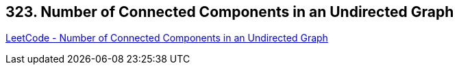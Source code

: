 == 323. Number of Connected Components in an Undirected Graph

https://leetcode.com/problems/number-of-connected-components-in-an-undirected-graph/[LeetCode - Number of Connected Components in an Undirected Graph]

